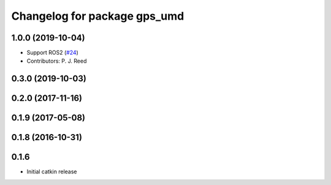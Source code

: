^^^^^^^^^^^^^^^^^^^^^^^^^^^^^
Changelog for package gps_umd
^^^^^^^^^^^^^^^^^^^^^^^^^^^^^

1.0.0 (2019-10-04)
------------------
* Support ROS2 (`#24 <https://github.com/pjreed/gps_umd/issues/24>`_)
* Contributors: P. J. Reed

0.3.0 (2019-10-03)
------------------

0.2.0 (2017-11-16)
------------------

0.1.9 (2017-05-08)
------------------

0.1.8 (2016-10-31)
------------------

0.1.6
-----
* Initial catkin release
